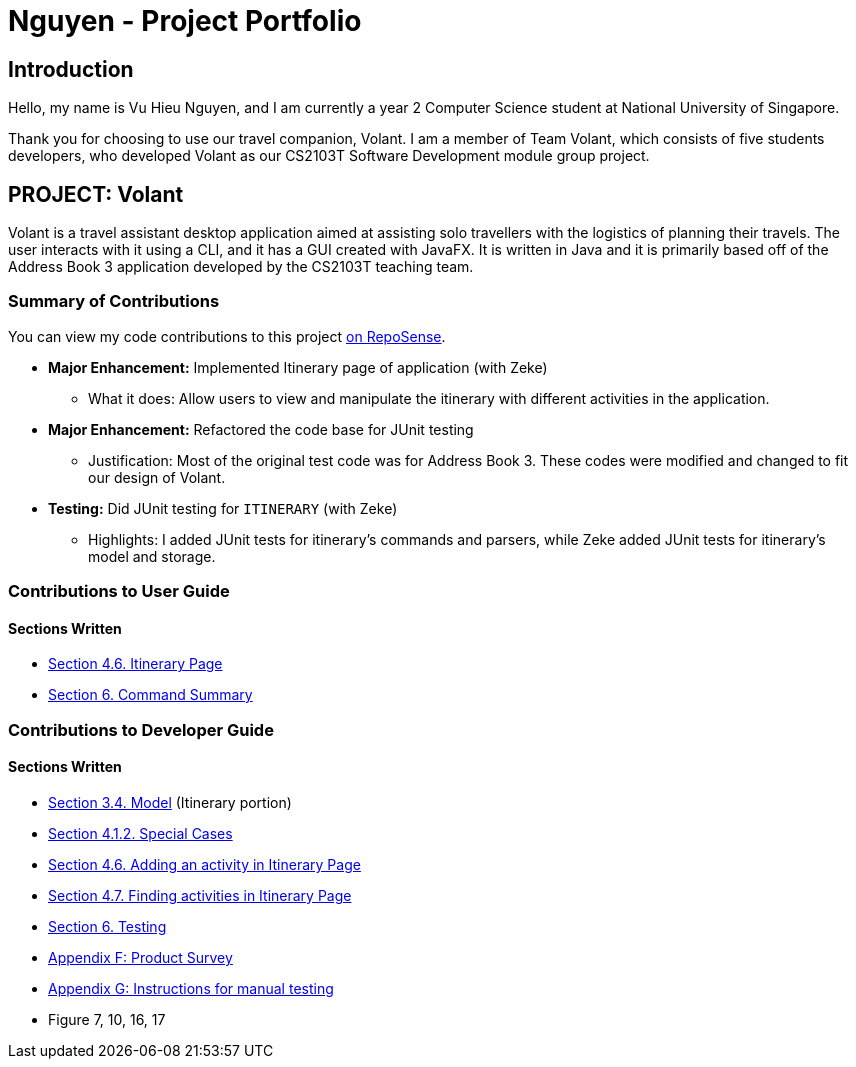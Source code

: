= Nguyen - Project Portfolio
:site-section: AboutUs
:imagesDir: ../images
:stylesDir: ../stylesheets

== Introduction
Hello, my name is Vu Hieu Nguyen, and I am currently a year 2 Computer Science student
at National University of Singapore.

Thank you for choosing to use our travel companion, Volant. I am a member of
Team Volant, which consists of five students developers, who developed Volant
as our CS2103T Software Development module group project.

== PROJECT: Volant

Volant is a travel assistant desktop application aimed at assisting solo travellers with the logistics of planning
their travels. The user interacts with it using a CLI, and it has a GUI created with JavaFX. It is written in Java and
it is primarily based off of the Address Book 3 application developed by the CS2103T teaching team.

=== Summary of Contributions
You can view my code contributions to this project
https://nus-cs2103-ay1920s2.github.io/tp-dashboard/#search=vuhieunguyen&sort=groupTitle&sortWithin=title&since=&timeframe=commit&mergegroup=false&groupSelect=groupByRepos&breakdown=false[on RepoSense].

* *Major Enhancement:* Implemented Itinerary page of application (with Zeke)
** What it does: Allow users to view and manipulate the itinerary with
different activities in the application.

* *Major Enhancement:* Refactored the code base for JUnit testing
** Justification: Most of the original test code was for Address Book 3. These codes were
modified and changed to fit our design of Volant.

* *Testing:* Did JUnit testing for `ITINERARY` (with Zeke)
** Highlights: I added JUnit tests for itinerary's commands and parsers, while Zeke
added JUnit tests for itinerary's model and storage.

=== Contributions to User Guide
==== Sections Written
* https://github.com/AY1920S2-CS2103T-F09-4/main/blob/master/docs/UserGuide.adoc#itinerary-page[Section 4.6. Itinerary Page]
* https://github.com/AY1920S2-CS2103T-F09-4/main/blob/master/docs/UserGuide.adoc#6-command-summary[Section 6. Command Summary]

=== Contributions to Developer Guide
==== Sections Written
* https://github.com/AY1920S2-CS2103T-F09-4/main/blob/master/docs/DeveloperGuide.adoc#Design-Model[Section 3.4. Model] (Itinerary portion)
* https://github.com/AY1920S2-CS2103T-F09-4/main/blob/master/docs/DeveloperGuide.adoc#411-implementation[Section 4.1.2. Special Cases]
* https://github.com/AY1920S2-CS2103T-F09-4/main/blob/master/docs/DeveloperGuide.adoc#46-adding-an-activity-in-itinerary-page[Section 4.6. Adding an activity in Itinerary Page]
* https://github.com/AY1920S2-CS2103T-F09-4/main/blob/master/docs/DeveloperGuide.adoc#47-finding-activities-in-itinerary-page[Section 4.7. Finding activities in Itinerary Page]
* https://github.com/AY1920S2-CS2103T-F09-4/main/blob/master/docs/Testing.adoc[Section 6. Testing]
* https://github.com/AY1920S2-CS2103T-F09-4/main/blob/master/docs/DeveloperGuide.adoc#appendix-f-product-survey[Appendix F: Product Survey]
* https://github.com/AY1920S2-CS2103T-F09-4/main/blob/master/docs/DeveloperGuide.adoc#appendix-g-instructions-for-manual-testing[Appendix G: Instructions for manual testing]
* Figure 7, 10, 16, 17
